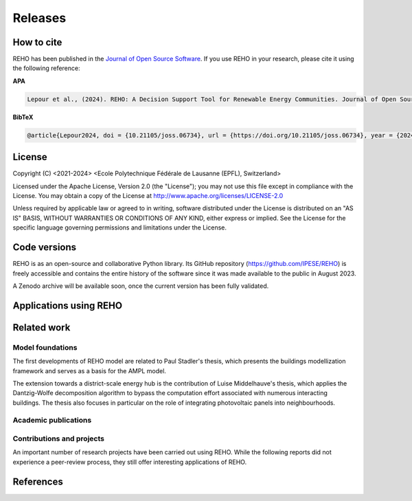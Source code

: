 Releases
++++++++

How to cite
===========

.. image:: https://joss.theoj.org/papers/10.21105/joss.06734/status.svg
   :target: https://doi.org/10.21105/joss.06734

REHO has been published in the `Journal of Open Source Software <https://joss.theoj.org/>`_. If you use REHO in your research, please cite it using the following reference:

**APA**

.. code-block:: bash

    Lepour et al., (2024). REHO: A Decision Support Tool for Renewable Energy Communities. Journal of Open Source Software, 9(103), 6734, https://doi.org/10.21105/joss.06734

**BibTeX**

.. code-block:: bash

    @article{Lepour2024, doi = {10.21105/joss.06734}, url = {https://doi.org/10.21105/joss.06734}, year = {2024}, publisher = {The Open Journal}, volume = {9}, number = {103}, pages = {6734}, author = {Dorsan Lepour and Joseph Loustau and Cédric Terrier and François Maréchal}, title = {REHO: A Decision Support Tool for Renewable Energy Communities}, journal = {Journal of Open Source Software} }


License
========

Copyright (C) <2021-2024> <Ecole Polytechnique Fédérale de Lausanne (EPFL), Switzerland>

Licensed under the Apache License, Version 2.0 (the "License");
you may not use this file except in compliance with the License. You may obtain a copy of the License at
http://www.apache.org/licenses/LICENSE-2.0

Unless required by applicable law or agreed to in writing, software distributed under the License is distributed on an "AS IS" BASIS, WITHOUT WARRANTIES OR CONDITIONS OF ANY KIND, either express or implied. See the License for the specific language governing permissions and limitations under the License.

Code versions
==============

REHO is as an open-source and collaborative Python library.
Its GitHub repository (https://github.com/IPESE/REHO) is freely accessible and contains the entire history of the
software since it was made available to the public in August 2023.

A Zenodo archive will be available soon, once the current version has been fully validated.

Applications using REHO
============================

.. dropdown:: :bdg-primary:`Web-app` REHO-fm, Fayt, Lepour & Loustau 2023
    :icon: gear

    `REHO-fm <https://ipese-test.epfl.ch/reho-fm/>`_ is a web application that compares energy scenarios for the entire Swiss building stock.
    The application is based on the REHO open-source optimization model and its input data comes from the `QBuildings <https://ipese-web.epfl.ch/lepour/qbuildings/index.html>`_ database.

    .. note:: REHO-fm can only be accessed through the EPFL intranet. A public version will soon be released.

.. dropdown:: :bdg-primary:`Web-app` SIG - VarÉlec, Lepour & Loustau 2022
    :icon: gear

    `SIG - VarÉlec <https://dorsanlepour.shinyapps.io/SIG_visualiser/>`_ is an interactive tool that allows analyzing the impact of the tariff structure of an electricity distributor on the performance of a client's energy system.

    A set of results is pre-generated by REHO, based on the minimization of the total costs (TOTEX) of a residential building located in Geneva.


Related work
=====================

Model foundations
------------------

The first developments of REHO model are related to Paul Stadler's thesis,
which presents the buildings modellization framework and serves as a basis for the AMPL model.

.. dropdown:: :bdg-primary:`PhD Thesis` Model-based sizing of building energy systems with renewable sources, Stadler 2019 :cite:`stadlerModelbasedSizingBuilding2019`
    :icon: mortar-board

        **Abstract**

        The built environment currently represents the largest sector in terms of final energy consumption, both in  Switzerland and the European Union. Most of the associated energy services, such as space heating and potable hot  water preparation, are mainly satisfied by the combustion of fossil fuels, typically oil and natural gas. Hence,  within the current context of national energy transition towards a sustainable and environment-friendly service  provision, the building sector is facing a major challenge to integrate both efficient conversion technologies and  additional renewable energy sources. Nevertheless, an increasing penetration of the latter is not a straightforward  task; solar power, a typical resource available in urban areas, is indeed intrinsically volatile which renders a  full exploitation of the generated electricity highly compelling. The implementation of advanced mathematical  modelling methods during the phases of both design and operation represent a promising cornerstone to successfully  reach the objectives targeted by the transition program.

        Using a model-based approach, the following thesis therefore attempts in contributing to the latter challenge  through three main targets. The first aims at the development of a holistic and modular modelling framework to  optimally size and operate building energy systems. In order to provide multiple good trade-off system solutions to  the various stakeholders, the proposed method relies on an epsilon-constraint multi-objective optimisation  techniques and ad hoc defined key performance indicators. A systematic implementation of the thus developed  framework finally allows the large-scale analysis of modern and efficient building energy systems, both in view of  future market opportunities and national environmental targets.

        The second topic focuses on the study of multi-building energy systems and analyses the potential benefits from  involving multiple end-users during the sizing process. Through an extended system scope, potential synergies of  neighbouring building types arise and hence, the initial modelling framework is further developed accordingly.  Additional shared unit technologies, such as inter-day storage and heating networks become interesting elements for  buildings interaction and therefore are also integrated in the modelling framework. Finally, the third target  addresses the quantification of potential ancillary services performed by different energy system configurations to  power network operators. Using a representative set of flexibility request profiles, the modelling framework is  systematically solved to assess the associated temporal load shifting potential in comparison to standard electrical  battery energy storage systems.

The extension towards a district-scale energy hub is the contribution of Luise Middelhauve's thesis,
which applies the Dantzig-Wolfe decomposition algorithm to bypass the computation effort associated with numerous interacting buildings.
The thesis also focuses in particular on the role of integrating photovoltaic panels into neighbourhoods.

.. dropdown:: :bdg-primary:`PhD Thesis` On the Role of Districts as Renewable Energy Hubs, Middelhauve 2022 :cite:`middelhauveRoleDistrictsRenewable2022`
    :icon: mortar-board

        **Abstract**

        Although inevitable, the process of transforming urban areas into sustainable living environments presents many challenges. The decentralization of the energy system, the interconnection of multiple energy carriers, and the need to account for conflicting interests renders it a complex task. As key stakeholders, authorities often lack appropriate decision tools to frame and encourage the transition and to monitor the impact of implemented policies.

        This work aims to provide useful insights into the role of districts as renewable energy hubs by showing requirements and highlighting constraints, leading to an increase in renewable energy penetration. The benefits and trade-offs between centralized and decentralized renewable energy hubs are emphasized to contribute to the ongoing discussion regarding sustainable urban planning.

        Mathematical programming is used to build a multi-objective optimization platform that integrates several renewable technologies with a special focus on solar integration. Specifically, this approach includes the role of the orientation of PV panels and the use of facades, including mounting partly shadowed PV panels and receiving solar heat gain. A decomposition algorithm (Dantzig-Wolfe) is used to bypass the computation effort associated with centralized energy hubs at the district scale.

        The results highlight that a low-emission electrical grid mix has a high impact on sustainable design of renewable energy hubs at the building scale and led to less independent system configurations. Optimally integrating of solar systems had a significant impact on their interaction with the electrical grid: rotating the panels 20° westwards reduced the grid exchange peak by 50% while increasing cost by only 8.3%. Moreover, the studied district could achieve carbon neutrality based on PV energy alone, whereas self-sufficiency is more ambitious that confirmed the importance of storage systems: even with 100% round-trip efficiency of storage systems, the required ratio of area covered in PV modules to the ERA was 0.44 and 16% of available facades were needed to be covered with PV modules . However, energy demand reduction through thermal renovation would allow self-sufficiency with half of the PV and storage capacity.  Overall, this work demonstrates that moving from a decentralized to coordinated and centralized design strategy allows a higher electrification rate and an increased integration of renewable energy in the district for the same total expenses. The centralized investment strategy differed most from the decentralized strategy for PV panels; using the centralized strategy, a wide range of PV installation on less--optimal surfaces became economically interesting. The most economically convenient solution to overcome transformer limitations were district storage for peak shaving and photovoltaic curtailment. The cost increase were around 600 CHF per kWyr annual capacity shortage, regardless of the considered district energy system.


Academic publications
------------------------

.. dropdown:: :bdg-primary:`Journal` Identification of typical district configurations: A two-step global sensitivity analysis framework, Chuat 2024 :cite:`chuatIdentificationTypicalDistrict2024`
    :icon: file-badge

    **Abstract**

    The recent geopolitical conflicts in Europe have underscored the vulnerability of the current energy system to the volatility of energy carrier prices. In the prospect of defining robust energy systems ensuring sustainable energy supply in the future, the imperative of leveraging renewable indigenous energy sources becomes evident. However, as such technologies are integrated into the existing system, it is necessary to shift from the current centralized infrastructure to a decentralized production strategy. This paper presents a method to identify a panel of technological solutions at the district level, intended to reduce complexity for the integration of decentralized models into a national-scale model. The framework’s novelty lies in combining a global sensitivity analysis for solution generation with clustering to identify typical configurations. The global sensitivity analysis is performed on a mixed integer linear programming model, which optimally sizes and operates district energy systems. The sensitivity analysis determines the most influential parameters of the model using the Morris method and provides a representative sampling of the solution space by leveraging the Sobol sampling strategy. The latter is then clustered using a density-based algorithm to identify typical solutions. The framework is applied to a suburban and residential Swiss neighborhood. The first outcome of the research is the high sensitivity of the model to energy carrier prices. As a result, Sobol’s sampling space separates itself into two system types: those based on a natural gas boiler and those relying on a combination of electrical heaters and heat pumps. For both types, the electricity demand is either fulfilled by PV panels or electricity imports. The identified configurations showcase that the framework successfully generates a panel of solutions composed of various system configurations and operations being representative of the overall solution space.


.. dropdown:: :bdg-primary:`Journal` Power to the People: On the Role of Districts in Decentralized Energy Systems, Schnidrig 2024 :cite:`schnidrigPowerPeopleRole2024`
    :icon: file-badge

    **Abstract**

    The transition towards renewable and decentralized energy systems is propelled by the urgent need to address climate concerns and advance sustainable development globally. This transformation requires innovative methods to integrate stochastic renewable sources such as solar and wind power and challenging traditional energy paradigms rooted in centralized and continuous energy production. The present study focuses on the Swiss energy system to explore the optimization of energy planning strategies that incorporate decentralized energy production within a centralized framework. Here, we show that a strategic approach to decentralization can significantly reduce annual system costs by 10\% to CHF 1230 per capita and increase self-consumption to 68\% of the decentralized PV production, emphasizing the need for a hybrid energy-planning model that balances centralized and decentralized models for enhanced system resilience, efficiency, and cost-effectiveness. This research underscores the strategic importance of diversifying energy sources, enhancing energy storage, improving grid flexibility, and laying a foundational framework for policy making and strategic planning. It encourages further investigation into climate impacts, technology synergy, and the integration of district heating, aiming to establish a resilient, sustainable, and autonomous energy future.


.. dropdown:: :bdg-primary:`Journal` From Local Energy Communities Towards National Energy System: A Grid-Aware Techno-Economic Analysis, Terrier 2024 :cite:`terrierLocalEnergyCommunities2023`
    :icon: file-badge

    **Abstract**

    Energy communities are key actors in the energy transition since they optimally interconnect renewable energy capacities with the consumers. Despite versatile objectives, they usually aim at improving the self-consumption of renewable electricity within low-voltage grids to maximize revenues. In addition, energy communities are an excellent opportunity to supply renewable electricity to regional and national energy systems. However, effective price signals have to be designed to coordinate the needs of the energy infrastructure with the interests of these local stakeholders. The aim of this paper is to demonstrate the integration of energy communities at the national level with a bottom–up approach. District energy systems with a building scale resolution are modeled in a mixed-integer linear programming problem. The Dantzig–Wolfe decomposition is applied to reduce the computational time. The methodology lies within the framework of a renewable energy hub, characterized by a high share of photovoltaic capacities. Both investments into equipment and its operation are considered. The model is applied on a set of five typical districts and weather locations representative of the Swiss building stock. The extrapolation to the national scale reveals a heterogeneous photovoltaic potential throughout the country. Present electricity tariffs promote a maximal investment into photovoltaic panels in every region, reaching an installed capacity of 67.2 GW and generating 80 TWh per year. Placed in perspective with the optimal PV capacity forecast at 15.4 GW at the national level, coordinated investment between local and national actors is needed to prevent dispensable expenses. An uncoordinated design is expected to increase the total costs for residential energy systems from 12% to 83% and curtails 48% of local renewable electricity.

.. dropdown:: :bdg-primary:`Conference` Clustering and Typification of Urban Districts for Energy System Modelling, Loustau 2023 :cite:`loustauClusteringTypificationUrban2023`
    :icon: globe

    **Abstract**

    The interest in Urban Systems has been growing due to the necessary decarbonisation of city energy systems. Decision tools are developed using mathematical optimisation to enable proper decision-making in the transition process. The concept of energy communities - or district energy hub - is expected to have an impact on the energy system at both regional and national scales. However, the shift towards distributed energy systems complexifies the model due to more integrated subsystems and requires larger spatial boundaries to increase self-consumption and decrease grid stresses. The computational power required to model and optimise such systems is to rise drastically. This work proposes to curtail the large computing needs by typifying the districts of a city, using clustering techniques. Accordingly clustered districts can be optimised by solving a typical district from the group and scaling its solution to the others. The clustering features considered are the districts energetic characteristics: the energy demands on one side, and the endogenous resources on the other. Data are normalised and a principal component analysis is conducted. Two clustering algorithms are investigated: a centroid-based (Kmedoids) and a density-based (GaussianMixture). The ideal number of clusters is determined by maximising the intra-cluster similarity and minimising the inter-cluster similarity, and the final clustering stability is evaluated through the Rand Index. The method is applied on the case study of a typical European urban area and the two algorithms lead to two distinct typification. The clusterings are used to run an energy hub optimisation for the whole region and the results are compared to the one obtained without archetypes for validation. The results between the two approaches show no significant differences while a considerable computing time reduction is achieved.

.. dropdown:: :bdg-primary:`Journal` Electrification and digitalization effects on sectoral energy demand and consumption: A prospective study towards 2050, Li & Lepour 2023 :cite:`li2023electrification`
    :icon: file-badge

    **Abstract**

    Energy transition is blurring the boundaries between the demand and supply sides with growing participation of prosumer resources. The intensifying pace of electrification and digitalization during the past decade tends to continue, leading to potential techno-economic-social challenges in energy strategy. However, it remains difficult to quantify their impacts on a national-level energy system, due to the trade-offs between increasing energy applications and decreasing energy consumption thanks to efficiency improvement. Using Switzerland as a case study, this work unveils the combined effects of (a) macro-economic drivers, (b) climate temperature rise, (c) system optimization, and (d) digitalization, on the end-use demand and final energy consumption in four major energy sectors, considering: industry, residence, mobility, and services. A systematic bottom-up and top-down approach was adopted, taking into account historical data by sector. The results show that: (1) the overall electricity consumption tends to increase by 20%–32%, while fuel consumption drops by 38%–95%, leading to (2) a total energy consumption reduction by 16%–59%, including the contribution from digitalization 10%–30%. (3) ICT (Information and Communication Technologies) is likely to become increasingly energy intensive, accounting for 25%–35% of electricity consumption, but can play an energy-supplying role through (4) data center heat recovery, promising to cut 15% national heating demand. Finally, the study highlights the importance of an early planning on investment decision and system operation to accommodate the development of electrification and digitalization, in order to meet the carbon neutrality target by 2050.

.. dropdown:: :bdg-primary:`Journal` Decomposition Strategy for Districts as Renewable Energy Hubs, Middelhauve 2022 :cite:`middelhauveDecompositionStrategyDistricts2022`
    :icon: file-badge

    **Abstract**

    In light of the energy transition, it becomes a widespread solution to decentralize and to decarbonize energy systems. However, limited transformer capacities are a hurdle for large-scale integration of solar energy in the electricity grid. The aim of this paper is to define a novel concept of renewable energy hubs and to optimize its design strategy at the district scale in an appropriate computational time. To overcome runtime issues, the Dantzig–Wolfe decomposition method is applied to a mixed-integer linear programming framework of the renewable energy hub. Distributed energy units as well as centralized district units are considered. In addition, a method to perform multi-objective optimization as well as respecting district grid constraints in the decomposition algorithm is presented. The decomposed formulation leads to a convergence below 20 min for 31 buildings and a mip gap lower than 0.2%. The centralized design enhances the photovoltaic penetration in the energy mix and reduces the global warming potential and necessary curtailment in order to respect transformer capacity constraints.

.. dropdown:: :bdg-primary:`Conference` Decentralized ICT integration in residential buildings, Lepour 2022
    :icon: globe

    **Abstract**

    To answer the growing demand for data computing, data storage and data transmission, the current trend is to construct centralized hyperscale data centers, whose power usage effectiveness (PUE) has substantially improved in recent years. Still, the operation of hyperscale data centers has economic and environmental impacts on society, especially if their residual heat is not reused. This study aims to present the economic and environmental rationales of decentralized computing capacities integrated into the building stock. The proposed solution simultaneously tackles the mitigation of greenhouse gas emissions from the residential sector and the ever-increasing global data demand, by exploiting the synergy between domestic thermal needs and digital services, while integrating PV production. The originality of this work resides in its holistic approach and multi-services (data, heat and electricity) dimension. A Mixed Integer Linear Programming (MILP) energy modelling optimization framework is developed to assess the economic and environmental performance of centralized hyperscale infrastructures versus decentralized building-integrated computing units with heat recovery. Results for the decentralized solution underline the reduction of environmental impact (-16.3%) and global cost (-27.7%) for the benefits of the whole society. As part of an integrated system, these decentralized computing units foster PV penetration, avoid the oversizing of a heat pump, and achieve high self-consumption (96%), while preventing the installation of a battery through coordination between thermal storage, data services and solar availability. This efficient solution offering an unmatched energy reuse effectiveness (ERE) shows the whole potential of the digitalization of energy systems, is a key contribution to building energy systems design, and reveals a promising approach to mitigate the increasing energy consumption of the ICT sector.

.. dropdown:: :bdg-primary:`Conference` Potential of electric mobility as service to the grid in renewable energy hubs, Terrier 2022
    :icon: globe

    **Abstract**

    The electrification of private mobility is becoming a popular solution to reduce the reliance on fossil fuels. However, uncontrollable charging of a large electric vehicle fleet challenges the distribution grid due to transmission bottlenecks, voltage limit violation or excessive wearing. In contrast, the additional storage capacities represent a potential flexibility service for grid operators. Therefore, the optimal integration of electric vehicles in urban multi-energy systems is key to minimize the power grid reliance and to maximize the self-consumption of renewable energy resources. The aim of this paper is to integrate electric mobility in the concept of a renewable energy hub formulated at the district scale. The model is a mixed-integer linear programming problem, and the Dantzig-Wolfe decomposition is applied to reduce the computational time. The electric vehicles are considered as controllable reserves offering services to grid operators. An electric mobility integration of 20% is considered. The results demonstrated the economic feasibility of electric mobility integration where services to the grid allowed for a 70% reduction in charging costs and a 50% reduction in global warming potential. The grid services allowed for an increase in self-consumption (70% with respect to 55%) and the charging of the vehicle was managed by up to 82% of renewable electricity. The optimal battery management of the vehicles demonstrated peak load reductions and promoted a grid-aware design of the renewable energy hub.

.. dropdown:: :bdg-primary:`Journal` Potential of Photovoltaic Panels on Building Envelopes for Decentralized District Energy Systems, Middelhauve 2021 :cite:`middelhauve2021potential`
    :icon: file-badge

    **Abstract**

    The expected increase of the penetration of distributed renewable energy technologies into the electricity grid is expected to lead to major challenges. As a main stakeholder, authorities often lack the appropriate tools to frame and encourage the transition and monitor the impact of energy transition policies. This paper aims at combining relatively detailed modeling of the PV generation potential on the building’s envelope while retaining the energy system optimization approach. The problem is addressed as a multiobjective, mixed-integer linear programming problem. Compared to the existing literature in the field, the proposed approach combines advanced modeling of the energy generation potential from PV panels with detailed representation of the district energy systems, thus allowing an accurate representation of the interaction between the energy generation from PV and the rest of the system. The proposed approach was applied to a typical residential district in Switzerland. The results of the application of the proposed method show that the district can achieve carbon neutrality based on PV energy alone, but this requires covering all the available district’s rooftops and part of the district’s facades. Whereas facades are generally disregarded due to their lower generation potential, the results also allow concluding that facade PV can be economically convenient for a wide range of electricity prices, including those currently used by the Swiss grid operators. Achieving self-sufficiency at district scale is challenging: it can be achieved by covering approximately 42–100% of the available surface when the round-trip efficiency decreases from 100 to 50%. The results underline the importance of storage for achieving self-sufficiency: even with 100%, round-trip efficiency for the storage, very large capacities are required. However, energy demand reduction through renovation would allow reaching self-sufficiency with half of the PV and storage capacity required.

.. dropdown:: :bdg-primary:`Journal` Grid-Aware Layout of Photovoltaic Panels in Sustainable Building Energy Systems, Middelhauve 2021 :cite:`middelhauve2021gridaware`
    :icon: file-badge

    **Abstract**

    In the context of increasing concern for anthropogenic CO<sub>2</sub> emissions, the residential building sector still represents a major contributor to energy demand. The integration of renewable energy sources, and particularly of photovoltaic (PV) panels, is becoming an increasingly widespread solution for reducing the carbon footprint of building energy systems (BES). However, the volatility of the energy generation and its mismatch with the typical demand patterns are cause for concern, particularly from the viewpoint of the management of the power grid. This paper aims to show the influence of the orientation of photovoltaic panels in designing new BES and to provide support to the decision making process of optimal PV placing. The subject is addressed with a mixed integer linear optimization problem, with costs as objectives and the installation, tilt, and azimuth of PV panels as the main decision variables. Compared with existing BES optimization approaches reported in literature, the contribution of PV panels is modeled in more detail, including a more accurate solar irradiation model and the shading effect among panels. Compared with existing studies in PV modeling, the interaction between the PV panels and the remaining units of the BES, including the effects of optimal, scheduling is considered. The study is based on data from a residential district with 40 buildings in western Switzerland. The results confirm the relevant influence of PV panels’ azimuth and tilt on the performance of BES. Whereas south-orientation remains the most preferred choice, west-orientationed panels better match the demand when compared with east-orientationed panels. Apart from the benefits for individual buildings, an appropriate choice of orientation was shown to benefit the grid: rotating the panels 20° westwards can, together with an appropriate scheduling of the BES, reduce the peak power of the exchange with the power grid by 50% while increasing total cost by only 8.3%. Including the more detailed modeling of the PV energy generation demonstrated that assuming horizontal surfaces can lead to inaccuracies of up to 20% when calculating operating expenses and electricity generated, particularly for high levels of PV penetration.

.. dropdown:: :bdg-primary:`Journal` Contribution of Model Predictive Control in the Integration of Renewable Energy Sources within the Built Environment, Stadler 2018 :cite:`stadler2018contributionMPC`
    :icon: file-badge

    **Abstract**

    Integrating intermittent renewable energy sources has renders the power network operator task of balancing electricity generation and consumption increasingly challenging. Aside from heavily investing in additional storage capacities, an interesting solution might be the use predictive control methods to shift controllable loads toward production periods. Therefore, this article introduces a systematic approach to provide a preliminary evaluation of the thermoeconomic impact of model predictive control (MPC) when being applied to modern and complex building energy systems (BES). The proposed method applies an ϵ-constraint multi-objective optimization to generate a large panel of different BES configurations and their respective operating strategies. The problem formulation relies on a holistic BES framework to satisfy the different building service requirements using a mixed-integer linear programming technique. To illustrate the contribution of MPC, different applications on the single- and multi-dwelling level are presented and analyzed. The results suggest that MPC can facilitate the integration of renewable energy sources within the built environment by adjusting the heating and cooling demand to the fluctuating renewable generation, increasing the share of self-consumption by up to 27% while decreasing the operating expenses by up to 3% on the single-building level. Finally, a preliminary assessment of the national-wide potential is performed by means of an extended implementation on the Swiss building stock.

.. dropdown:: :bdg-primary:`Journal` Model-based optimization of distributed and renewable energy systems in buildings, Stadler 2016 :cite:`stadler2016modelbased`
    :icon: file-badge

    **Abstract**

    In order to fully exploit the potential of renewable energy resources (RERs) for building applications, optimal design and control of the different energy systems is a compelling challenge to address. This paper presents a two-step multi-objective optimization approach to size both thermal and electrical energy systems in regard of thermo-economic performance indicators to suit consumer and grid operator interests. Several utilities such as storage, conversion systems, and RERs are hence modeled and formulated through mixed-integer linear programming. Simultaneously, the algorithm defines the optimal operation strategy, based on a model predictive control structure, for each deterministic unit embedded within the energy management system of the building to meet the different comfort and service requirements. The developed design framework is successfully applied on several energy systems configuration of typical Swiss building types. Different component sizes are analyzed, regarding the present investment cost and the self-consumption share. In addition, this paper presents a novel optimal design criteria based on the maximum cost benefits in the view of both the consumer and the distribution network operator.

Contributions and projects
-----------------------------

An important number of research projects have been carried out using REHO.
While the following reports did not experience a peer-review process, they still offer interesting applications of REHO.

.. dropdown:: :bdg-primary-line:`Research` The energy cost of living, Loustau 2024
    :icon: organization

    **Abstract**

    The households have consented to pay a certain amount of money to heat and light themselves. How much money does it represent and what could be done with that money?

    Based on the energy expenses reported in energy statistics for the last 20 years, it is possible to determine the cost of energy in constant Swiss francs of the energy used in buildings and therefore to calculate how much Swiss citizens have agreed to pay to be heated in the last years. Based on the building inventory and considering the reported heating system in the building, one can calculate for each building what would be the cost of heating the buildings based on the cost of the past. This allows indeed to calculate the cost of the business as usual case where the energy system and the building’s envelop are not retrofitted. This value is then used as a reference to test different business models for the renovation of the buildings.

    https://ipese-web.epfl.ch/ipese-blog/urban_systems/2023-10-29-The-energy-cost-of-living/

.. dropdown:: :bdg-primary-line:`Research` Techno-Economic Study of Local Energy Community in the Canton of Geneva, Suermondt 2023 :cite:`suermondtTechnoeconomicStudyLocal2023`
    :icon: organization

    **Abstract**

    In a context of climate change, energy saving becomes a priority. The residential sector accounts for 20% of the final global energy use, which underlines the imperative to decarbonize city energy systems. This trend is anticipated to be driven by increased electrification, the development of distributed renewable energy and the emergence of prosumers who both consume and supply electricity to the grid. Maximizing self-consumption and self-sufficiency at the building level can help manage the issue of renewable energy penetration in the energy mix but may not fully address it. Implementing local energy communities (CEL), offers perspectives by sharing energy among nearby stakeholders inside a neighborhood. However, CEL implementation would require changes in business models of power utilities and distribution system operators (DSO) as they are expected to sell less energy. Besides, it also implies having a proper delineation of a neighborhood which is for the moment unclear. This work aims to answer those two problems at the level of the canton of Geneva.

    First, the GIREC subdivision of the canton was found to be the most appropriate after comparing different zonings. Clustering with Gaussian mixture model (GMM) allowed to found 4 neighborhood archetypes that give energetic characteristics for each GIREC neighborhood. Second, the financial analysis of a CEL implementation in a residential neighborhood (Les Vergers) allowed to estimate the changes in business models that would be required for the different stakeholders of the grouping. The DSO is the only stakeholder who faces revenue losses: it looses at least 10% compared to a simple RCP (Regroupement de Consommation Propre) scenario but the local distribution charge allows to mitigate its losses. The DSO captures at least 33 kCHF in the case study compared to a RCP microgrid scenario. Increasing the power component of the DSO pricing with a cheaper electricity price for PV panel production than in a RCP could transfer revenue from PV panels owners to the DSO while ensuring fairness among stakeholders.

.. dropdown:: :bdg-primary-line:`Research` Grid integration of PV systems: a comprehensive study of the effects of heating and mobility electrification on the low voltage grid of Geneva, Chrysanthou 2023
    :icon: organization

    **Abstract**

    Many energy policies set a goal of decreasing the carbon emissions of the energy sector by up to 100%, including the electricity grid. This is a long term and gradual process. Energy systems in neighbourhoods will likely be the starting point for greenhouse gas emissions mitigation since they account for 70% of global carbon emissions. This work, in collaboration with the Industrial Services of Geneva (SIG) and the IPESE laboratory at EPFL, examines the influence of grid-connected PV systems, heating electrification, and mobility electrification on the low voltage grid. The study utilizes the Renewable Energy Hub Optimizer (REHO) to simulate neighbourhood behaviors under diverse horizons and technologies penetrations. A case study is performed in three neighbourhoods in Geneva with different grid structures namely Rural, Villa and Residential. The Rural having lower density and high PV potential, Villa more density but lower PV potential and Residential with high density and low PV potential. The results are then extrapolated, with the help of clustering, to offer a global view of the future needs and PV production of the canton of Geneva. A financial analysis is then conducted to propose tailored solutions to the local Distribution System Operator (DSO). Results suggest that District Heating Networks (DHN) are particularly important in Residential neighbourhoods in order to optimise their CO2 emissions and energy demand. Furthermore this study shows that without a DHN, the Residential neighbourhood can support only 30% of electric mobility with the current grid structure. It also suggests that with the current grid structure the Rural and Villa neighbourhoods will have to curtail part of the PV production. Finally the study argues that for the Rural cluster network expansion is the most suitable solution in the long-term, and for the Villa cluster a combination of transformer replacement and paid flexibility is best. Nevertheless, the study shows that the expansion of the grid without storage does not offer significant advantages in exploiting the full potential of PV production.

.. dropdown:: :bdg-primary-line:`Development` Demand Aggregation in a District Energy System Perspective, Lacorte 2023 :cite:`lacorteDemandAggregationDistrict`
    :icon: organization

    **Abstract**

    The discrepancy between energy production and consumption poses a challenge in optimizing energy systems. This mismatch often results in imbalances, where energy surplus or deficit occurs at different times. The objective is therefore to find a solution to compensate for this time difference. To address this issue, the concept of pooling of energy balance through energy communities has emerged as a solution. By sharing energy demand and equipment within a district, energy communities enable the compensation between excess and deficit. One crucial aspect of pooling energy balance is the consideration of the stochastic effect. The consumption curve, affected by the variability in individual behaviors, can be smoothed through the mutualisation of buildings within an energy community. This smoothing effect reduces peak consumption and enhances the overall stability of the energy system. This article contributes to highlight the benefits of pooling energy demand and equipment sharing at the district level. By analyzing the benefits of energy communities and incorporating the stochastic effect, the article exposes the potential for optimising energy systems within districts. The findings contribute to a better understanding of how pooling of energy balance can lead to improved energy efficiency, resource management and sustainability within urban communities.

.. dropdown:: :bdg-primary-line:`Development` Integration of cooling service in buildings energetics, Aviolat 2022 :cite:`aviolat2022cooling`
    :icon: organization

    Integration of the cooling technologies in the model.

.. dropdown:: :bdg-primary-line:`Research` Analyse énergétique du quartier des Vergers à Genève, Lepour 2022
    :icon: organization

    Ce rapport propose une analyse énergétique du Quartier des Vergers, situé dans le canton de Genève, à l’aide des outils QBuildings et Renewable Energy Hub Optimizer (REHO) développés au sein du laboratoire Industrial Process and Energy Systems Engineering (IPESE) de l’EPFL.

    https://ipese-web.epfl.ch/lepour/vergers.html

.. dropdown:: :bdg-primary-line:`Research` Analyse énergétique du quartier du Jardin des Nations à Genève, Lepour 2022
    :icon: organization

    Ce rapport propose une analyse énergétique du Jardin des Nations, situé dans le canton de Genève, à l’aide des outils QBuildings et Renewable Energy Hub Optimizer (REHO) développés au sein du laboratoire Industrial Process and Energy Systems Engineering (IPESE) de l’EPFL.

    https://ipese-web.epfl.ch/lepour/nations.html

.. dropdown:: :bdg-primary-line:`Research` Contribution of Storage Technologies to Renewable Energy Hubs, Mathieu 2021 :cite:`mathieuContributionStorageTechnologies2022`
    :icon: organization

    **Abstract**

    A holistic approach, considering all the energy needs of a territory, should be adopted in the challenge of the energy transition. Synergies between the different end-use demand sectors must be developed, in order to optimize the efficient use of resources. The multi-energy system of the future will be integrated and coordinated, with renewable energy sources and decentralized capacities. Indeed, in a context of increasing urbanization worldwide, decentralized renewable capacities appear to be the key driver to decarbonize urban environments and foster the emergence of renewable energy hubs. Mutualized infrastructures need to be deployed at every stage of these hubs: from energy harvesting, transport, and storage; to mobility services and goods production. The most suited scope to study the deployment and promotion of these local capacities and shared infrastructures appears to be the district perspective. The financial and environmental benefits of a district integrated approach for the mutualization of capacities have been proved, but their implementation mechanisms remain understudied. The aim of this study is to characterize the contribution of storage technologies to ensure the energy balance of a territory, assess the associated investments to be made, and discuss the techno-economic and environmental performance of the whole system. Firstly, a district is defined as a renewable energy hub, by identifying the energy needs of the residents and the potential of endogenous resources. Then, a Mixed Integer Linear Programming (MILP) model is developed to offer a multi-objective optimization of energy resources at district-level. Finally, a characterization of the storage technologies available under the horizon 2050 is conducted and a set of technological solutions is created to serve as input to the optimization model. Although their robustness has not been assessed, the obtained results show several interesting impacts. First, storage implantation allows to foster Photovoltaic (PV) deployment until full penetration. Sides effects to this increased penetration are a growth of the exported electricity together with a reduction of the imports. While the the latter is beneficial, the export increase might put the electric grid at risk. Second, synergies between electric and heat storage technologies where demonstrated through an increased use of heat technologies. Lastly, long term storage was not demonstrated and additional work should be undertaken to validate the overall model. Finally, once the developed model is corrected with the proposed improvements, it aims to be integrated in a global comprehensive model whose final purpose is to assess the optimal level of mutualization of energy conversion and storage capacities in urban areas.

.. dropdown:: :bdg-primary-line:`Research` Optimal Design and Operation of District Energy Systems using Dantzig Wolfe Decomposition, Terrier 2021
    :icon: organization

    Development of a decomposition algorithm for district-scale optimization.

References
=============

.. bibliography::
